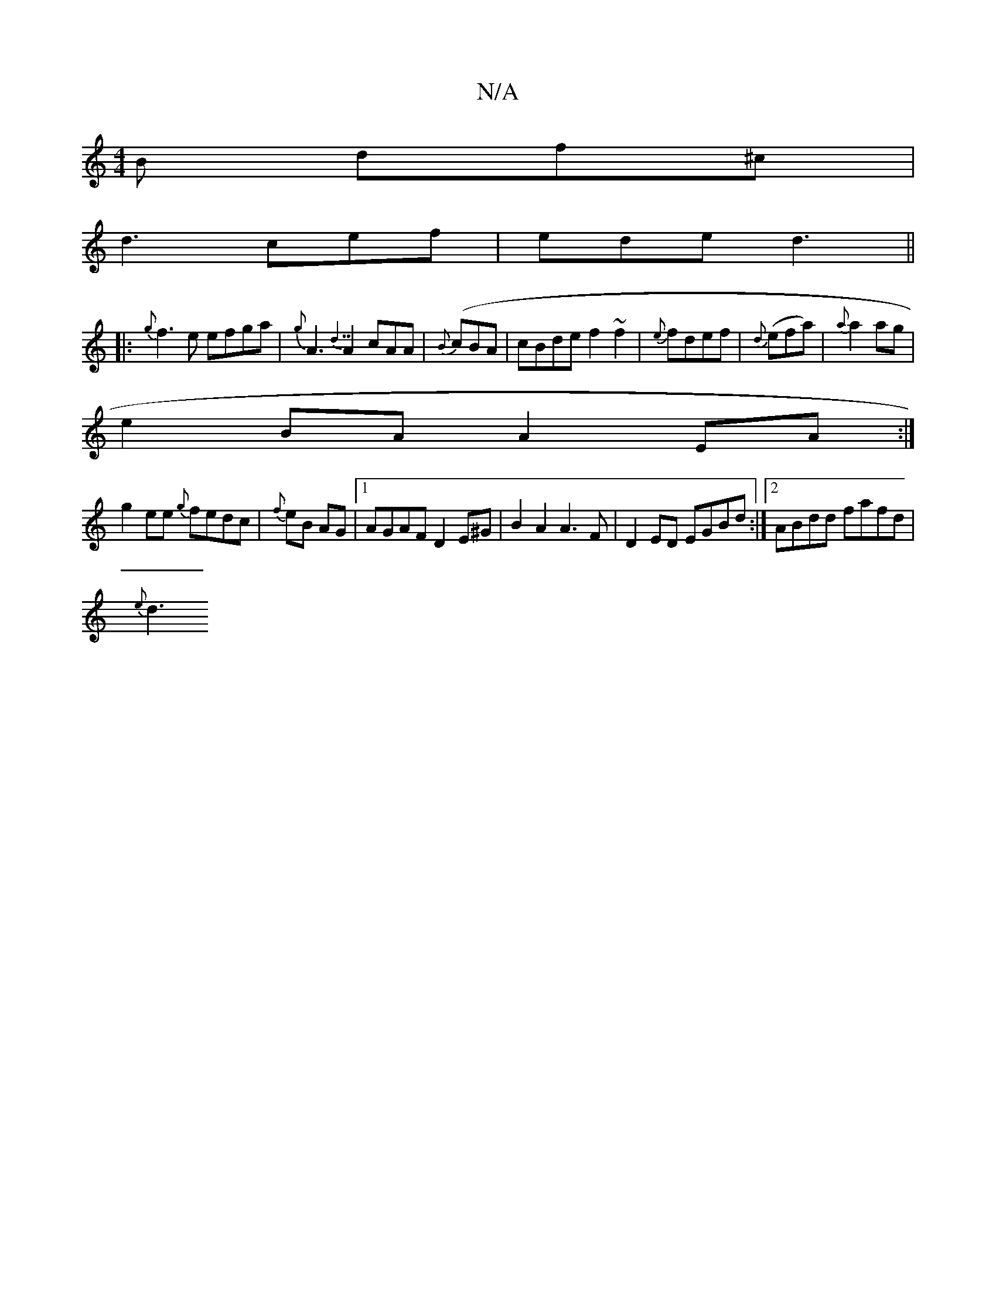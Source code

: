 X:1
T:N/A
M:4/4
R:N/A
K:Cmajor
2B df^c |
d3 c’ef | ede d3 ||
|:{g}f3e efga|{g}A3{d7}A2cAA|{B}(cBA|cBde f2~f2 | {e}fdef|{d}(efa) | {a}a2ag |
e2BA A2EA:|
g2ee {g}fedc | {f}eB AG|1 AGAF D2E^G|B2A2 A3F | D2ED EGBd :|2 ABdd fafd |
{e}d3